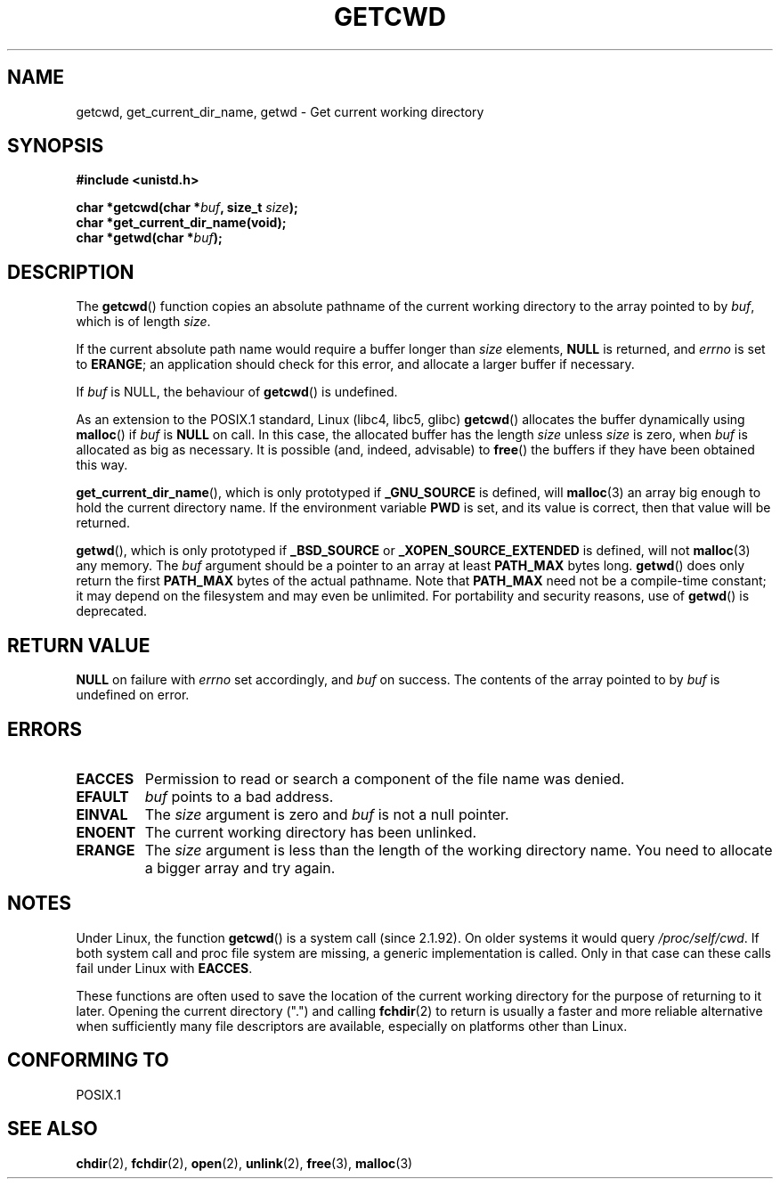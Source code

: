 .\" (c) 1993 by Thomas Koenig (ig25@rz.uni-karlsruhe.de)
.\"
.\" Permission is granted to make and distribute verbatim copies of this
.\" manual provided the copyright notice and this permission notice are
.\" preserved on all copies.
.\"
.\" Permission is granted to copy and distribute modified versions of this
.\" manual under the conditions for verbatim copying, provided that the
.\" entire resulting derived work is distributed under the terms of a
.\" permission notice identical to this one.
.\" 
.\" Since the Linux kernel and libraries are constantly changing, this
.\" manual page may be incorrect or out-of-date.  The author(s) assume no
.\" responsibility for errors or omissions, or for damages resulting from
.\" the use of the information contained herein.  The author(s) may not
.\" have taken the same level of care in the production of this manual,
.\" which is licensed free of charge, as they might when working
.\" professionally.
.\" 
.\" Formatted or processed versions of this manual, if unaccompanied by
.\" the source, must acknowledge the copyright and authors of this work.
.\" License.
.\" Modified Wed Jul 21 22:35:42 1993 by Rik Faith (faith@cs.unc.edu)
.\" Modified 18 Mar 1996 by Martin Schulze (joey@infodrom.north.de):
.\"   Corrected description of getwd().
.\" Modified Sat Aug 21 12:32:12 MET 1999 by aeb - applied fix by aj
.\" Modified Mon Dec 11 13:32:51 MET 2000 by aeb
.\" Modified Thu Apr 22 03:49:15 CEST 2002 by Roger Luethi <rl@hellgate.ch>
.\"
.TH GETCWD 3 2002-04-22 "GNU" "Linux Programmer's Manual"
.SH NAME
getcwd, get_current_dir_name, getwd \- Get current working directory
.SH SYNOPSIS
.nf
.B #include <unistd.h>
.sp
.BI "char *getcwd(char *" buf ", size_t " size );
.B "char *get_current_dir_name(void);"
.BI "char *getwd(char *" buf );
.fi
.SH DESCRIPTION
The
.BR getcwd ()
function copies an absolute pathname of the current working directory
to the array pointed to by
.IR buf ,
which is of length
.IR size .
.PP
If the current absolute path name would require a buffer longer than
.I size
elements,
.B NULL
is returned, and
.I errno
is set to
.BR ERANGE ;
an application should check for this error, and allocate a larger
buffer if necessary.
.PP
If
.I buf
is NULL, the behaviour of
.BR getcwd ()
is undefined.
.PP
As an extension to the POSIX.1 standard, Linux (libc4, libc5, glibc)
.BR getcwd ()
allocates the buffer dynamically using
.BR malloc ()
if
.I buf
is
.B NULL
on call.  In this case, the allocated buffer has the length
.I size
unless
.I size
is zero, when
.I buf
is allocated as big as necessary.  It is possible (and, indeed,
advisable) to
.BR free ()
the buffers if they have been obtained this way.

.BR get_current_dir_name (),
which is only prototyped if
.B _GNU_SOURCE
is defined, will
.BR malloc (3)
an array big enough to hold the current directory name.  If the environment
variable
.B PWD
is set, and its value is correct, then that value will be returned.

.BR getwd (),
which is only prototyped if
.B _BSD_SOURCE
or
.B _XOPEN_SOURCE_EXTENDED
is defined, will not
.BR malloc (3)
any memory. The
.I buf
argument should be a pointer to an array at least
.B PATH_MAX
bytes long.
.BR getwd ()
does only return the first
.B PATH_MAX
bytes of the actual pathname.
Note that
.B PATH_MAX
need not be a compile-time constant; it may depend on the filesystem
and may even be unlimited. For portability and security reasons, use of
.BR getwd ()
is deprecated.
.SH "RETURN VALUE"
.B NULL
on failure with
.I errno
set accordingly, and
.I buf
on success. The contents of the array pointed to by
.IR buf
is undefined on error.
.SH ERRORS
.TP
.B EACCES
Permission to read or search a component of the file name was denied. 
.TP
.B EFAULT
.IR buf
points to a bad address.
.TP
.B EINVAL
The 
.IR size
argument is zero and
.IR buf
is not a null pointer.
.TP
.B ENOENT
The current working directory has been unlinked.
.TP
.B ERANGE
The
.IR size
argument is less than the length of the working directory name.
You need to allocate a bigger array and try again.
.SH NOTES
Under Linux, the function
.BR getcwd ()
is a system call (since 2.1.92).
On older systems it would query
.IR /proc/self/cwd .
If both system call and proc file system are missing, a
generic implementation is called. Only in that case can
these calls fail under Linux with
.BR EACCES .
.LP
These functions are often used to save the location of the current working
directory for the purpose of returning to it later. Opening the current
directory (".") and calling
.BR fchdir (2)
to return is usually a faster and more reliable alternative when sufficiently
many file descriptors are available, especially on platforms other than Linux.
.SH "CONFORMING TO"
POSIX.1
.SH "SEE ALSO"
.BR chdir (2),
.BR fchdir (2),
.BR open (2),
.BR unlink (2),
.BR free (3),
.BR malloc (3)
